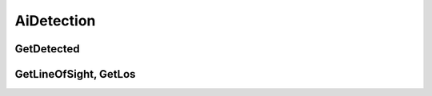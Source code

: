 AiDetection
=====================

GetDetected
---------------------------------


GetLineOfSight, GetLos
---------------------------------
